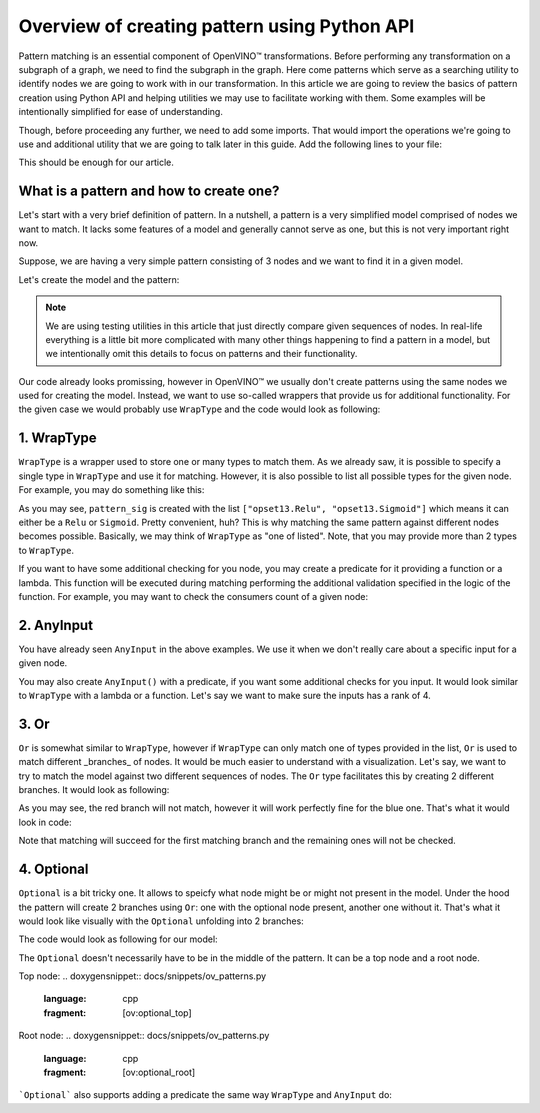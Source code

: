 .. {#openvino_docs_Extensibility_UG_patterns-python-api}

Overview of creating pattern using Python API
=============================================

.. meta::
   :description: Learn how to apply additional model optimizations or transform
                 unsupported subgraphs and operations, using OpenVINO™ Transformations API.

Pattern matching is an essential component of OpenVINO™ transformations. Before performing any transformation on a subgraph of a graph, we need to find the subgraph in the graph.
Here come patterns which serve as a searching utility to identify nodes we are going to work with in our transformation. In this article we are going to review the basics of pattern
creation using Python API and helping utilities we may use to facilitate working with them. Some examples will be intentionally simplified for ease of understanding. 

Though, before proceeding any further, we need to add some imports. That would import the operations we're going to use and additional utility that we are going to talk later in this guide.
Add the following lines to your file:

.. doxygensnippet:: docs/snippets/ov_patterns.py
   :language: cpp
   :fragment: [ov:imports]

This should be enough for our article.

What is a pattern and how to create one?
++++++++++++++++++++++++++++++++++++++++

Let's start with a very brief definition of pattern. In a nutshell, a pattern is a very simplified model comprised of nodes we want to match. It lacks some features of a model and generally cannot serve as one,
but this is not very important right now.

Suppose, we are having a very simple pattern consisting of 3 nodes and we want to find it in a given model.

.. image:: ./../../../_static/images/python-api.png

Let's create the model and the pattern:

.. doxygensnippet:: docs/snippets/ov_patterns.py
   :language: cpp
   :fragment: [ov:create_simple_model_and_pattern]

.. note:: We are using testing utilities in this article that just directly compare given sequences of nodes. In real-life everything is a little bit more complicated with many other things happening to find a pattern in a model, but we intentionally omit this details to focus on patterns and their functionality.

Our code already looks promissing, however in OpenVINO™ we usually don't create patterns using the same nodes we used for creating the model. Instead, we want to use so-called wrappers that provide us for additional functionality.
For the given case we would probably use ``WrapType`` and the code would look as following:

.. doxygensnippet:: docs/snippets/ov_patterns.py
   :language: cpp
   :fragment: [ov:create_simple_model_and_pattern_wrap_type]

1. WrapType
++++++++++++++++++++++++++++++++++++++++

``WrapType`` is a wrapper used to store one or many types to match them. As we already saw, it is possible to specify a single type in ``WrapType`` and use it for matching.
However, it is also possible to list all possible types for the given node. For example, you may do something like this:

.. doxygensnippet:: docs/snippets/ov_patterns.py
   :language: cpp
   :fragment: [ov:wrap_type_list]

As you may see, ``pattern_sig`` is created with the list ``["opset13.Relu", "opset13.Sigmoid"]`` which means it can either be a ``Relu`` or ``Sigmoid``. Pretty convenient, huh?
This is why matching the same pattern against different nodes becomes possible. Basically, we may think of ``WrapType`` as "one of listed". Note, that you may provide more than 2 types
to ``WrapType``.

If you want to have some additional checking for you node, you may create a predicate for it providing a function or a lambda. This function will be executed during
matching performing the additional validation specified in the logic of the function. For example, you may want to check the consumers count of a given node:

.. doxygensnippet:: docs/snippets/ov_patterns.py
   :language: cpp
   :fragment: [ov:wrap_type_predicate]

2. AnyInput 
++++++++++++++++++++++++++++++++++++++++
You have already seen ``AnyInput`` in the above examples. We use it when we don't really care about a specific input for a given node.

.. doxygensnippet:: docs/snippets/ov_patterns.py
   :language: cpp
   :fragment: [ov:any_input]

You may also create ``AnyInput()`` with a predicate, if you want some additional checks for you input. It would look similar to ``WrapType`` with a lambda or a function. Let's say we want to make sure the inputs has a rank of 4.

.. doxygensnippet:: docs/snippets/ov_patterns.py
   :language: cpp
   :fragment: [ov:any_input_predicate]

3. Or
++++++++++++++++++++++++++++++++++++++++
``Or`` is somewhat similar to ``WrapType``, however if ``WrapType`` can only match one of types provided in the list, ``Or`` is used to match different _branches_ of nodes.
It would be much easier to understand with a visualization. Let's say, we want to try to match the model against two different sequences of nodes. The ``Or`` type
facilitates this by creating 2 different branches. It would look as following:

.. image:: ./../../../_static/images/or-branches.png

As you may see, the red branch will not match, however it will work perfectly fine for the blue one.
That's what it would look in code:

.. doxygensnippet:: docs/snippets/ov_patterns.py
   :language: cpp
   :fragment: [ov:or]

Note that matching will succeed for the first matching branch and the remaining ones will not be checked.

4. Optional
++++++++++++++++++++++++++++++++++++++++
``Optional`` is a bit tricky one. It allows to speicfy what node might be or might not present in the model. Under the hood
the pattern will create 2 branches using ``Or``: one with the optional node present, another one without it. That's what it would look like visually with the ``Optional``
unfolding into 2 branches:

.. image:: ./../../../_static/images/optional.png

The code would look as following for our model:

.. doxygensnippet:: docs/snippets/ov_patterns.py
   :language: cpp
   :fragment: [ov:optional_middle]

The ``Optional`` doesn't necessarily have to be in the middle of the pattern. It can be a top node and a root node.

Top node:
.. doxygensnippet:: docs/snippets/ov_patterns.py
   :language: cpp
   :fragment: [ov:optional_top]

Root node:
.. doxygensnippet:: docs/snippets/ov_patterns.py
   :language: cpp
   :fragment: [ov:optional_root]

```Optional``` also supports adding a predicate the same way ``WrapType`` and ``AnyInput`` do:

.. doxygensnippet:: docs/snippets/ov_patterns.py
   :language: cpp
   :fragment: [ov:optional_predicate]